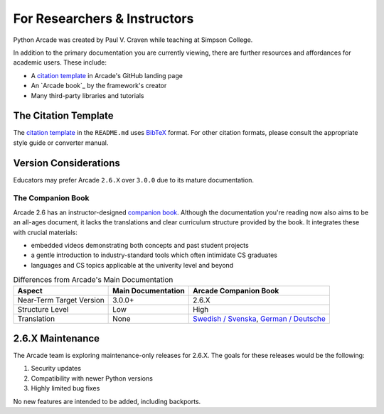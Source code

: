 .. _academia:

For Researchers & Instructors
=============================

.. _citation template: https://github.com/pythonarcade/arcade#citation

Python Arcade was created by Paul V. Craven while teaching at Simpson College.

In addition to the primary documentation you are currently viewing, there are
further resources and affordances for academic users. These include:

* A `citation template`_ in Arcade's GitHub landing page
* An `Arcade book`_ by the framework's creator
* Many third-party libraries and tutorials

.. _academia_citations:

The Citation Template
---------------------

The `citation template`_ in the ``README.md`` uses `BibTeX`_ format.
For other citation formats, please consult the appropriate style guide or
converter manual.

.. _BibTeX: https://www.bibtex.org/Format/

.. _academia_version_2v3:

Version Considerations
----------------------

Educators may prefer Arcade ``2.6.X`` over ``3.0.0`` due to its mature
documentation.

The Companion Book
^^^^^^^^^^^^^^^^^^

Arcade 2.6 has an instructor-designed `companion book <Arcade book>`_. Although
the documentation you're reading now also aims to be an all-ages document, it
lacks the translations and clear curriculum structure provided by the book. It
integrates these with crucial materials:

* embedded videos demonstrating both concepts and past student projects
* a gentle introduction to industry-standard tools which often intimidate CS graduates
* languages and CS topics applicable at the univerity level and beyond

.. list-table:: Differences from Arcade's Main Documentation
   :header-rows: 1

   * - Aspect
     - Main Documentation
     - Arcade Companion Book

   * - Near-Term Target Version
     - 3.0.0+
     - 2.6.X

   * - Structure Level
     - Low
     - High

   * - Translation
     - None
     - `Swedish / Svenska <book_sv>`_, `German / Deutsche <book_de>`_

.. _book_sv: https://learn.arcade.academy/sv/latest/
.. _book_de: https://learn.arcade.academy/de/latest/

.. _2_6_maintenance:

2.6.X Maintenance
-----------------

The Arcade team is exploring maintenance-only releases for 2.6.X. The goals
for these releases would be the following:

#. Security updates
#. Compatibility with newer Python versions
#. Highly limited bug fixes

No new features are intended to be added, including backports.
